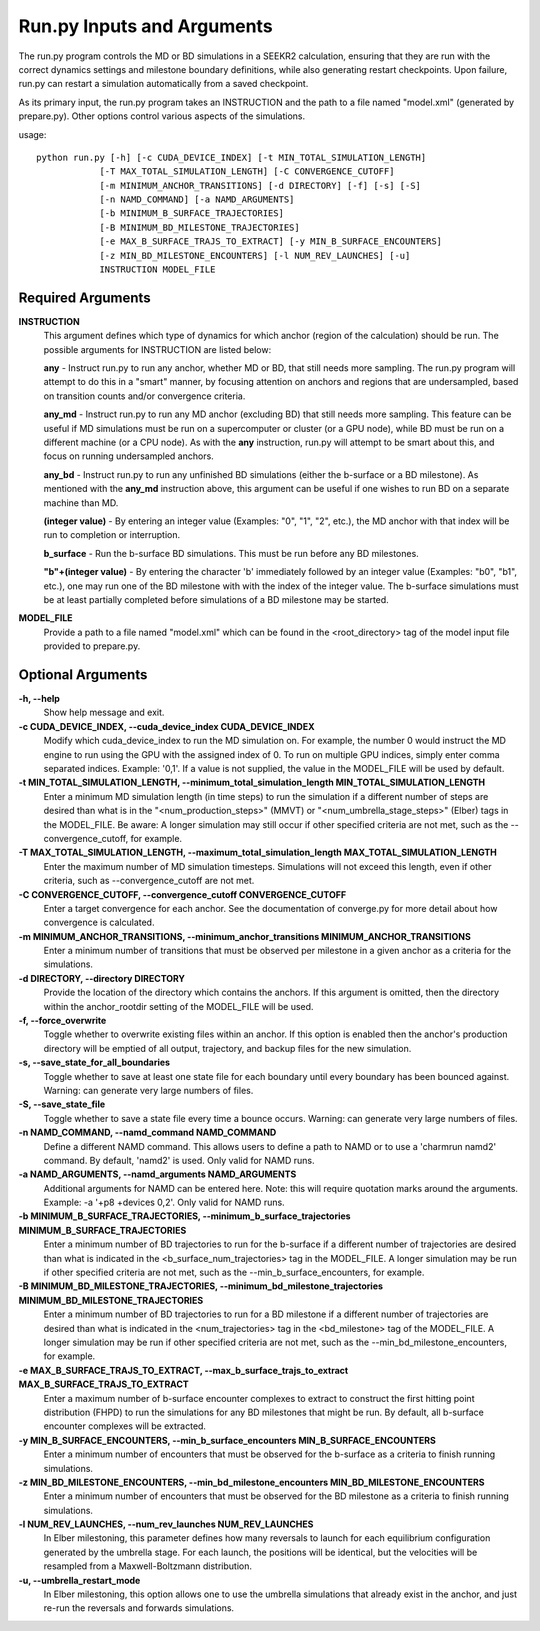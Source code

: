 Run.py Inputs and Arguments
===========================

The run.py program controls the MD or BD simulations in a SEEKR2 calculation,
ensuring that they are run with the correct dynamics settings and milestone 
boundary definitions, while also generating restart checkpoints. Upon failure,
run.py can restart a simulation automatically from a saved checkpoint.

As its primary input, the run.py program takes an INSTRUCTION and the path to 
a file named "model.xml" (generated by prepare.py). Other options control 
various aspects of the simulations.

usage::

  python run.py [-h] [-c CUDA_DEVICE_INDEX] [-t MIN_TOTAL_SIMULATION_LENGTH] 
              [-T MAX_TOTAL_SIMULATION_LENGTH] [-C CONVERGENCE_CUTOFF] 
              [-m MINIMUM_ANCHOR_TRANSITIONS] [-d DIRECTORY] [-f] [-s] [-S]
              [-n NAMD_COMMAND] [-a NAMD_ARGUMENTS] 
              [-b MINIMUM_B_SURFACE_TRAJECTORIES]
              [-B MINIMUM_BD_MILESTONE_TRAJECTORIES] 
              [-e MAX_B_SURFACE_TRAJS_TO_EXTRACT] [-y MIN_B_SURFACE_ENCOUNTERS]
              [-z MIN_BD_MILESTONE_ENCOUNTERS] [-l NUM_REV_LAUNCHES] [-u]
              INSTRUCTION MODEL_FILE

  
Required Arguments
------------------

**INSTRUCTION**
  This argument defines which type of dynamics for which anchor
  (region of the calculation) should be run. The possible arguments for 
  INSTRUCTION are listed below:

  **any** - Instruct run.py to run any anchor, whether MD or BD, that still needs
  more sampling. The run.py program will attempt to do this in a "smart" manner,
  by focusing attention on anchors and regions that are undersampled, based
  on transition counts and/or convergence criteria.
  
  **any_md** - Instruct run.py to run any MD anchor (excluding BD) that still
  needs more sampling. This feature can be useful if MD simulations must be
  run on a supercomputer or cluster (or a GPU node), while BD must be run on
  a different machine (or a CPU node). As with the **any** instruction, run.py 
  will attempt to be smart about this, and focus on running undersampled 
  anchors.
  
  **any_bd** - Instruct run.py to run any unfinished BD simulations (either 
  the b-surface or a BD milestone). As mentioned with the **any_md**
  instruction above, this argument can be useful if one wishes to run BD on a
  separate machine than MD.
  
  **(integer value)** - By entering an integer value (Examples: "0", "1", "2", 
  etc.), the MD anchor with that index will be run to completion or 
  interruption.

  **b_surface** - Run the b-surface BD simulations. This must be run before any
  BD milestones.
  
  **"b"+(integer value)** - By entering the character 'b' immediately followed 
  by an integer value (Examples: "b0", "b1", etc.), one may run one of the BD
  milestone with with the index of the integer value. The b-surface simulations
  must be at least partially completed before simulations of a BD milestone may
  be started.
  
**MODEL_FILE**
  Provide a path to a file named "model.xml" which can be found
  in the <root_directory> tag of the model input file provided to prepare.py.

Optional Arguments
------------------
**-h, --help**
  Show help message and exit.

**-c CUDA_DEVICE_INDEX, --cuda_device_index CUDA_DEVICE_INDEX**
  Modify which 
  cuda_device_index to run the MD simulation on. For example, the number 0 would
  instruct the MD engine to run using the GPU with the assigned index of 0. To 
  run on multiple GPU indices, simply enter comma separated indices. 
  Example: '0,1'. If a value is not supplied, the value in the MODEL_FILE will 
  be used by default.

**-t MIN_TOTAL_SIMULATION_LENGTH, --minimum_total_simulation_length MIN_TOTAL_SIMULATION_LENGTH**
  Enter a minimum MD simulation length 
  (in time steps) to run the simulation if a different number of steps are 
  desired than what is in the "<num_production_steps>" (MMVT) or 
  "<num_umbrella_stage_steps>" (Elber) tags in the MODEL_FILE. Be aware: A 
  longer simulation may still occur if other specified criteria are not met, 
  such as the --convergence_cutoff, for example.

**-T MAX_TOTAL_SIMULATION_LENGTH, --maximum_total_simulation_length MAX_TOTAL_SIMULATION_LENGTH**
  Enter the maximum number of MD simulation 
  timesteps. Simulations will not exceed this length, even if other criteria, 
  such as --convergence_cutoff are not met.

**-C CONVERGENCE_CUTOFF, --convergence_cutoff CONVERGENCE_CUTOFF**
  Enter a target convergence for each anchor. See the documentation of 
  converge.py for more detail about how convergence is calculated.

**-m MINIMUM_ANCHOR_TRANSITIONS, --minimum_anchor_transitions MINIMUM_ANCHOR_TRANSITIONS**
  Enter a minimum number of transitions that 
  must be observed per milestone in a given anchor as a criteria for the 
  simulations.

**-d DIRECTORY, --directory DIRECTORY**
  Provide the location of the 
  directory which contains the anchors. If this argument is omitted, then the 
  directory within the anchor_rootdir setting of the MODEL_FILE will be used.

**-f, --force_overwrite**
  Toggle whether to overwrite existing files within 
  an anchor. If this option is enabled then the anchor's production directory 
  will be emptied of all output, trajectory, and backup files for the new 
  simulation.

**-s, --save_state_for_all_boundaries**
  Toggle whether to save at least one 
  state file for each boundary until every boundary has been bounced against. 
  Warning: can generate very large numbers of files.

**-S, --save_state_file**
  Toggle whether to save a state file every time a 
  bounce occurs. Warning: can generate very large numbers of files.

**-n NAMD_COMMAND, --namd_command NAMD_COMMAND**
  Define a different NAMD 
  command. This allows users to define a path to NAMD or to use a 
  'charmrun namd2' command. By default, 'namd2' is used. Only valid for NAMD 
  runs.

**-a NAMD_ARGUMENTS, --namd_arguments NAMD_ARGUMENTS**
  Additional arguments 
  for NAMD can be entered here. Note: this will require quotation marks around 
  the arguments. Example: -a '+p8 +devices 0,2'. Only valid for NAMD runs.

**-b MINIMUM_B_SURFACE_TRAJECTORIES, --minimum_b_surface_trajectories MINIMUM_B_SURFACE_TRAJECTORIES**
  Enter a minimum number of BD trajectories 
  to run for the b-surface if a different number of trajectories are desired 
  than what is indicated in the <b_surface_num_trajectories> tag in the 
  MODEL_FILE. A longer simulation may be run if other specified criteria are
  not met, such as the --min_b_surface_encounters, for example.

**-B MINIMUM_BD_MILESTONE_TRAJECTORIES, --minimum_bd_milestone_trajectories MINIMUM_BD_MILESTONE_TRAJECTORIES**
  Enter a minimum number of BD trajectories
  to run for a BD milestone if a different number of trajectories are desired 
  than what is indicated in the <num_trajectories> tag in the <bd_milestone> 
  tag of the MODEL_FILE. A longer simulation may be run if other specified 
  criteria are not met, such as the --min_bd_milestone_encounters, for example.

**-e MAX_B_SURFACE_TRAJS_TO_EXTRACT, --max_b_surface_trajs_to_extract MAX_B_SURFACE_TRAJS_TO_EXTRACT**
  Enter a maximum number of b-surface 
  encounter complexes to extract to construct the first hitting point 
  distribution (FHPD) to run the simulations for any BD milestones that might be
  run. By default, all b-surface encounter complexes will be extracted.

**-y MIN_B_SURFACE_ENCOUNTERS, --min_b_surface_encounters MIN_B_SURFACE_ENCOUNTERS**
  Enter a minimum number of encounters that must 
  be observed for the b-surface as a criteria to finish running simulations.

**-z MIN_BD_MILESTONE_ENCOUNTERS, --min_bd_milestone_encounters MIN_BD_MILESTONE_ENCOUNTERS**
  Enter a minimum number of encounters that 
  must be observed for the BD milestone as a criteria to finish running 
  simulations.

**-l NUM_REV_LAUNCHES, --num_rev_launches NUM_REV_LAUNCHES**
  In Elber milestoning, this parameter defines how many reversals to launch 
  for each equilibrium configuration generated by the umbrella stage. For each 
  launch, the positions will be identical, but the velocities will be 
  resampled from a Maxwell-Boltzmann distribution.

**-u, --umbrella_restart_mode**
  In Elber milestoning, this option allows 
  one to use the umbrella simulations that already exist in the anchor, and 
  just re-run the reversals and forwards simulations.
